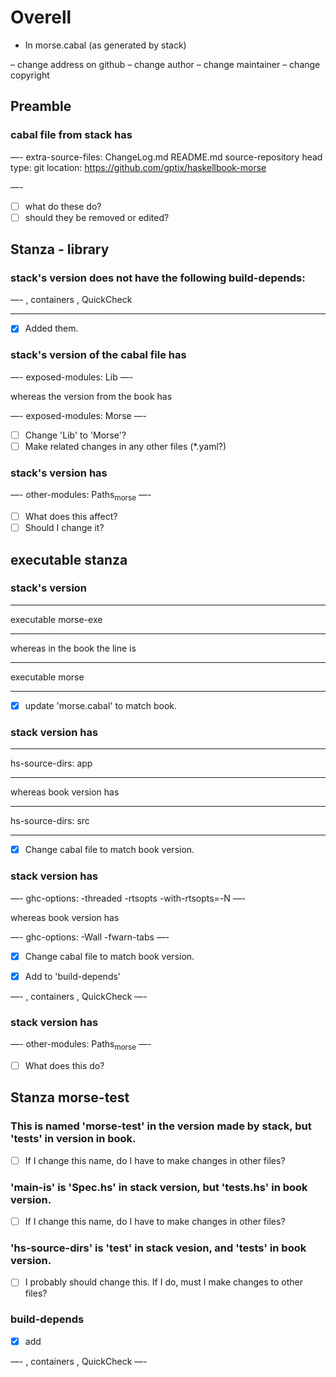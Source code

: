 * Overell
- In morse.cabal (as generated by stack)
-- change address on github
-- change author
-- change maintainer
-- change copyright
** Preamble
*** cabal file from stack has

----
extra-source-files:
    ChangeLog.md
    README.md
source-repository head
  type: git
  location: https://github.com/gptix/haskellbook-morse

----

- [ ] what do these do?
- [ ] should they be removed or edited?

** Stanza - library
*** stack's version does not have the following build-depends:
----
 , containers
, QuickCheck
-----	
- [X] Added them.

*** stack's version of the cabal file has
----
 exposed-modules:
      Lib
----

whereas the version from the book has

----
  exposed-modules:  Morse
----
 
- [ ] Change 'Lib' to 'Morse'?
- [ ] Make related changes in any other files (*.yaml?)

*** stack's version has 
----
  other-modules:
      Paths_morse
----
- [ ] What does this affect?
- [ ] Should I change it?

** executable stanza
*** stack's version
-----
executable morse-exe
-----

whereas in the book the line is

-----
executable morse
-----

- [X] update 'morse.cabal' to match book.

*** stack version has

-----
hs-source-dirs:
      app
-----

whereas book version has

-----
  hs-source-dirs:   src
-----

- [X] Change cabal file to match book version.
*** stack version has

----
 ghc-options: -threaded -rtsopts -with-rtsopts=-N
----

whereas book version has

----
  ghc-options:      -Wall -fwarn-tabs
----

- [X] Change cabal file to match book version.

- [X] Add to 'build-depends'

----
  , containers
  , QuickCheck
---- 

*** stack version has

----
other-modules:
      Paths_morse
----

- [ ] What does this do?



** Stanza morse-test

*** This is named 'morse-test' in the version made by stack, but 'tests' in version in book.
- [ ] If I change this name, do I have to make changes in other files?


*** 'main-is' is 'Spec.hs' in stack version, but 'tests.hs' in book version.
- [ ] If I change this name, do I have to make changes in other files?

*** 'hs-source-dirs' is 'test' in stack vesion, and 'tests' in book version.

- [ ] I probably should change this. If I do, must I make changes to other files?

*** build-depends
- [X] add 
----
 , containers
 , QuickCheck
----
